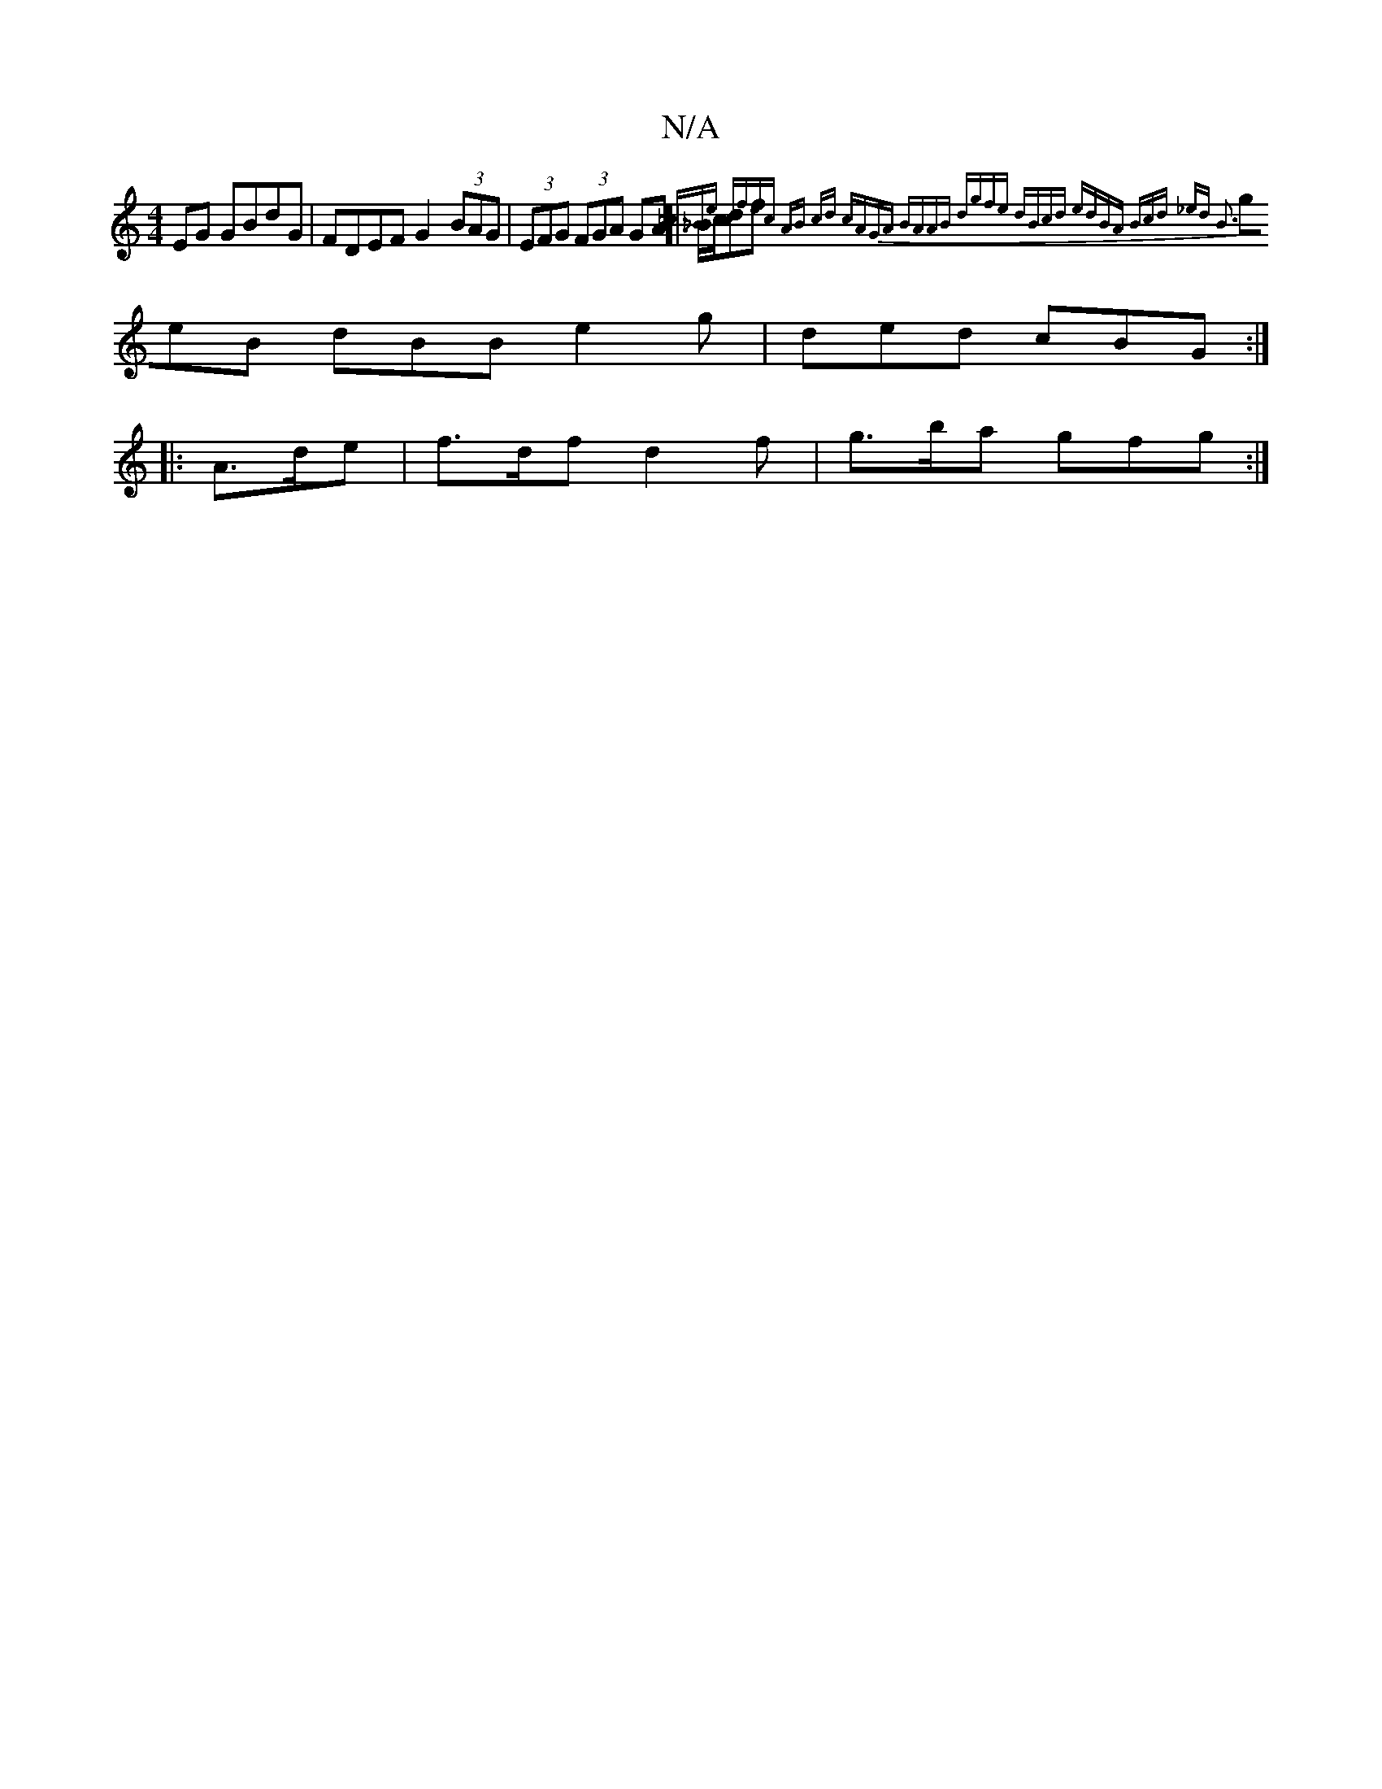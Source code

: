 X:1
T:N/A
M:4/4
R:N/A
K:Cmajor
2EG GBdG | FDEF G2 (3BAG |(3EFG (3FGA GA |: B/c/df {=c_Be cfec | AB cd cAGA | BAAB dgfe | dBcd edBA | (3Bcd _ed B3 |
geB dBB e2 g | ded cBG :|
|: A>de|f>df d2 f | g>ba gfg :|

B/d/d | ~AGF G2 :|
G|: E